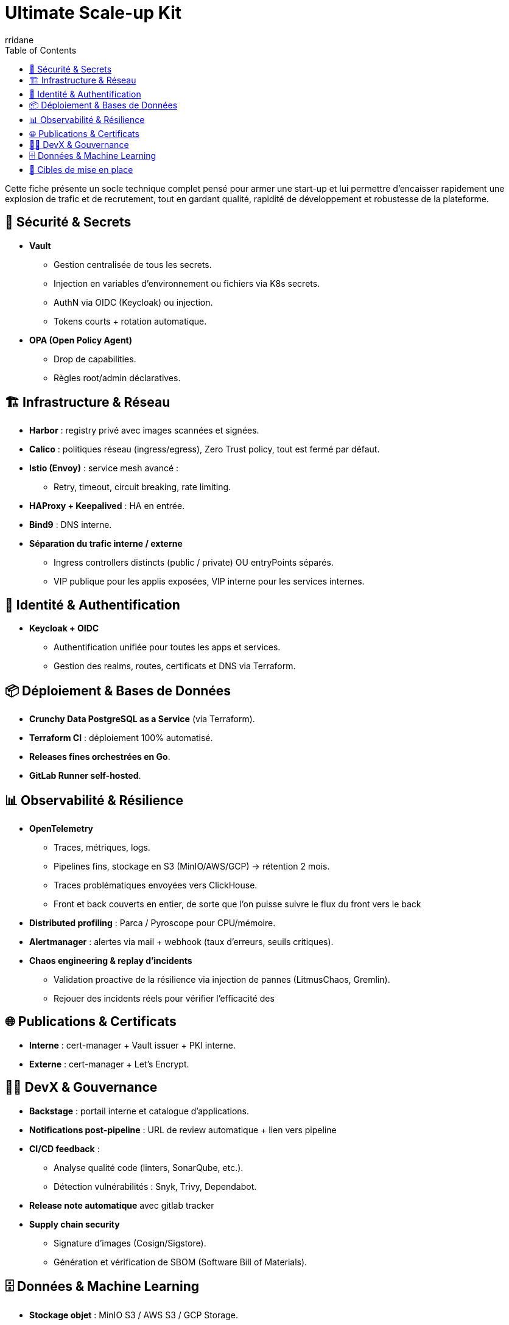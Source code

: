 :author-url: https://github.com/rridane
:author: rridane
:source-highlighter: rouge
:hardbreaks:
:table-caption!:
:toc: left

= Ultimate Scale-up Kit

Cette fiche présente un socle technique complet pensé pour armer une start-up et lui permettre d'encaisser rapidement une explosion de trafic et de recrutement, tout en gardant qualité, rapidité de développement et robustesse de la plateforme.

== 🔐 Sécurité & Secrets

* **Vault**
** Gestion centralisée de tous les secrets.
** Injection en variables d’environnement ou fichiers via K8s secrets.
** AuthN via OIDC (Keycloak) ou injection.
** Tokens courts + rotation automatique.

* **OPA (Open Policy Agent)**
** Drop de capabilities.
** Règles root/admin déclaratives.

== 🏗️ Infrastructure & Réseau

* **Harbor** : registry privé avec images scannées et signées.
* **Calico** : politiques réseau (ingress/egress), Zero Trust policy, tout est fermé par défaut.
* **Istio (Envoy)** : service mesh avancé :
** Retry, timeout, circuit breaking, rate limiting.
* **HAProxy + Keepalived** : HA en entrée.
* **Bind9** : DNS interne.
* **Séparation du trafic interne / externe**
** Ingress controllers distincts (public / private) OU entryPoints séparés.
** VIP publique pour les applis exposées, VIP interne pour les services internes.

== 🔑 Identité & Authentification

* **Keycloak + OIDC**
** Authentification unifiée pour toutes les apps et services.
** Gestion des realms, routes, certificats et DNS via Terraform.

== 📦 Déploiement & Bases de Données

* **Crunchy Data PostgreSQL as a Service** (via Terraform).
* **Terraform CI** : déploiement 100% automatisé.
* **Releases fines orchestrées en Go**.
* **GitLab Runner self-hosted**.

== 📊 Observabilité & Résilience

* **OpenTelemetry**
** Traces, métriques, logs.
** Pipelines fins, stockage en S3 (MinIO/AWS/GCP) → rétention 2 mois.
** Traces problématiques envoyées vers ClickHouse.
** Front et back couverts en entier, de sorte que l'on puisse suivre le flux du front vers le back

* **Distributed profiling** : Parca / Pyroscope pour CPU/mémoire.
* **Alertmanager** : alertes via mail + webhook (taux d’erreurs, seuils critiques).
* **Chaos engineering & replay d’incidents**
** Validation proactive de la résilience via injection de pannes (LitmusChaos, Gremlin).
** Rejouer des incidents réels pour vérifier l’efficacité des

== 🌐 Publications & Certificats

* **Interne** : cert-manager + Vault issuer + PKI interne.
* **Externe** : cert-manager + Let’s Encrypt.

== 👩‍💻 DevX & Gouvernance

* **Backstage** : portail interne et catalogue d’applications.
* **Notifications post-pipeline** : URL de review automatique + lien vers pipeline
* **CI/CD feedback** :
** Analyse qualité code (linters, SonarQube, etc.).
** Détection vulnérabilités : Snyk, Trivy, Dependabot.
* **Release note automatique** avec gitlab tracker
* **Supply chain security**
** Signature d’images (Cosign/Sigstore).
** Génération et vérification de SBOM (Software Bill of Materials).

== 🗄️ Données & Machine Learning

* **Stockage objet** : MinIO S3 / AWS S3 / GCP Storage.
* **Data Lakehouse** : Apache Iceberg + Project Nessie (catalog).
* **Prévision ML (FinOps)** : TFT (Temporal Fusion Transformer) pour anticiper la charge et piloter l’autoscaling.
* **Autoscaling FinOps avec Karpenter**
** Intégration des prévisions ML (TFT) avec Karpenter pour provisionner dynamiquement les nœuds optimaux (on-demand, spot).
** Optimisation continue des coûts et de la performance.

== 🎯 Cibles de mise en place

* **Kit socle (MVP start-up)**
** Vault, Keycloak, Terraform CI, GitLab, Crunchy, OTel basique.

* **Kit croissance (scale-up)**
** Istio avancé, profiling, Backstage, rétroactions CI, Harbor.

* **Kit cible (hypergrowth)**
** Shadowing back, Canary front, Data Lake (Iceberg/Nessie), FinOps ML (TFT + autoscaling).
